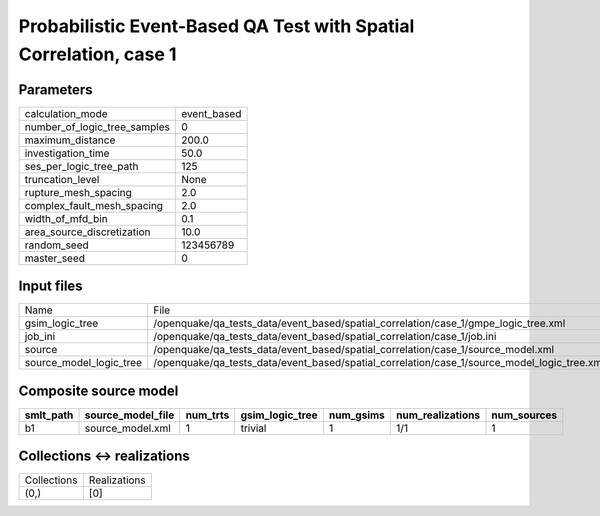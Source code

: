 Probabilistic Event-Based QA Test with Spatial Correlation, case 1
==================================================================

Parameters
----------
============================ ===========
calculation_mode             event_based
number_of_logic_tree_samples 0          
maximum_distance             200.0      
investigation_time           50.0       
ses_per_logic_tree_path      125        
truncation_level             None       
rupture_mesh_spacing         2.0        
complex_fault_mesh_spacing   2.0        
width_of_mfd_bin             0.1        
area_source_discretization   10.0       
random_seed                  123456789  
master_seed                  0          
============================ ===========

Input files
-----------
======================= ===========================================================================================
Name                    File                                                                                       
gsim_logic_tree         /openquake/qa_tests_data/event_based/spatial_correlation/case_1/gmpe_logic_tree.xml        
job_ini                 /openquake/qa_tests_data/event_based/spatial_correlation/case_1/job.ini                    
source                  /openquake/qa_tests_data/event_based/spatial_correlation/case_1/source_model.xml           
source_model_logic_tree /openquake/qa_tests_data/event_based/spatial_correlation/case_1/source_model_logic_tree.xml
======================= ===========================================================================================

Composite source model
----------------------
========= ================= ======== =============== ========= ================ ===========
smlt_path source_model_file num_trts gsim_logic_tree num_gsims num_realizations num_sources
========= ================= ======== =============== ========= ================ ===========
b1        source_model.xml  1        trivial         1         1/1              1          
========= ================= ======== =============== ========= ================ ===========

Collections <-> realizations
----------------------------
=========== ============
Collections Realizations
(0,)        [0]         
=========== ============